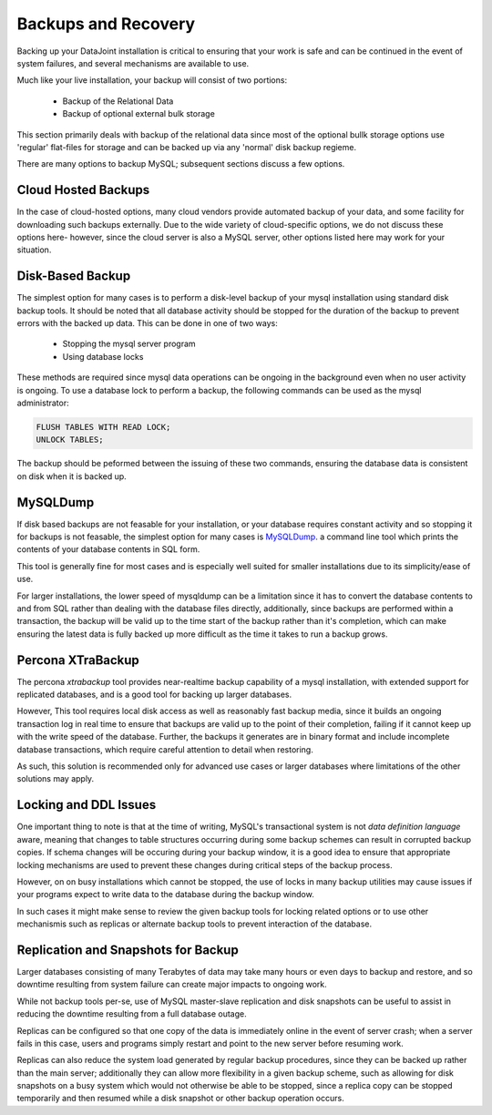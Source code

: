 .. progress: 8.0 50% Chris

Backups and Recovery 
====================

Backing up your DataJoint installation is critical to ensuring that
your work is safe and can be continued in the event of system
failures, and several mechanisms are available to use. 

Much like your live installation, your backup will consist of two portions:

  * Backup of the Relational Data
  * Backup of optional external bulk storage

This section primarily deals with backup of the relational data since
most of the optional bullk storage options use 'regular' flat-files
for storage and can be backed up via any 'normal' disk backup regieme.

There are many options to backup MySQL; subsequent sections discuss a
few options.

Cloud Hosted Backups
^^^^^^^^^^^^^^^^^^^^

In the case of cloud-hosted options, many cloud vendors provide
automated backup of your data, and some facility for downloading such
backups externally. Due to the wide variety of cloud-specific options,
we do not discuss these options here- however, since the cloud server
is also a MySQL server, other options listed here may work for your
situation.

Disk-Based Backup
^^^^^^^^^^^^^^^^^

The simplest option for many cases is to perform a disk-level backup
of your mysql installation using standard disk backup tools. It should
be noted that all database activity should be stopped for the duration
of the backup to prevent errors with the backed up data. This can be
done in one of two ways:

  * Stopping the mysql server program
  * Using database locks

These methods are required since mysql data operations can be ongoing
in the background even when no user activity is ongoing. To use a
database lock to perform a backup, the following commands can be used
as the mysql administrator:

.. code-block:: mysql

   FLUSH TABLES WITH READ LOCK;
   UNLOCK TABLES;
   
The backup should be peformed between the issuing of these two
commands, ensuring the database data is consistent on disk when it is
backed up.

MySQLDump
^^^^^^^^^

If disk based backups are not feasable for your installation, or your
database requires constant activity and so stopping it for backups is
not feasable, the simplest option for many cases is `MySQLDump <https://dev.mysql.com/doc/mysql-backup-excerpt/5.7/en/using-mysqldump.html>`__.
a command line tool which prints the contents of your database
contents in SQL form.

This tool is generally fine for most cases and is especially well
suited for smaller installations due to its simplicity/ease of
use.

For larger installations, the lower speed of mysqldump can be a
limitation since it has to convert the database contents to and from
SQL rather than dealing with the database files directly,
additionally, since backups are performed within a transaction, the
backup will be valid up to the time start of the backup rather than
it's completion, which can make ensuring the latest data is fully
backed up more difficult as the time it takes to run a backup grows.

Percona XTraBackup
^^^^^^^^^^^^^^^^^^

The percona `xtrabackup` tool provides near-realtime backup capability
of a mysql installation, with extended support for replicated
databases, and is a good tool for backing up larger databases.

However, This tool requires local disk access as well as reasonably
fast backup media, since it builds an ongoing transaction log in real
time to ensure that backups are valid up to the point of their
completion, failing if it cannot keep up with the write speed of the
database. Further, the backups it generates are in binary format and
include incomplete database transactions, which require careful
attention to detail when restoring.

As such, this solution is recommended only for advanced use cases or
larger databases where limitations of the other solutions may apply.

Locking and DDL Issues
^^^^^^^^^^^^^^^^^^^^^^

One important thing to note is that at the time of writing, MySQL's
transactional system is not `data definition language` aware, meaning
that changes to table structures occurring during some backup schemes
can result in corrupted backup copies. If schema changes will be
occuring during your backup window, it is a good idea to ensure that
appropriate locking mechanisms are used to prevent these changes
during critical steps of the backup process.

However, on on busy installations which cannot be stopped, the
use of locks in many backup utilities may cause issues if your
programs expect to write data to the database during the backup
window.

In such cases it might make sense to review the given backup tools for
locking related options or to use other mechanismis such as replicas
or alternate backup tools to prevent interaction of the database.

Replication and Snapshots for Backup
^^^^^^^^^^^^^^^^^^^^^^^^^^^^^^^^^^^^

Larger databases consisting of many Terabytes of data may take many
hours or even days to backup and restore, and so downtime resulting
from system failure can create major impacts to ongoing work.

While not backup tools per-se, use of MySQL master-slave replication
and disk snapshots can be useful to assist in reducing the downtime
resulting from a full database outage.

Replicas can be configured so that one copy of the data is immediately
online in the event of server crash; when a server fails in this case,
users and programs simply restart and point to the new server before
resuming work.

Replicas can also reduce the system load generated by regular backup
procedures, since they can be backed up rather than the main server;
additionally they can allow more flexibility in a given backup scheme,
such as allowing for disk snapshots on a busy system which would not
otherwise be able to be stopped, since a replica copy can be stopped
temporarily and then resumed while a disk snapshot or other backup
operation occurs.
